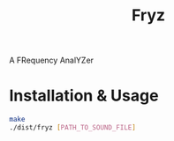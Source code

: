 #+title: Fryz

A FRequency AnalYZer

* Installation & Usage
#+begin_src bash
make
./dist/fryz [PATH_TO_SOUND_FILE]
#+end_src
